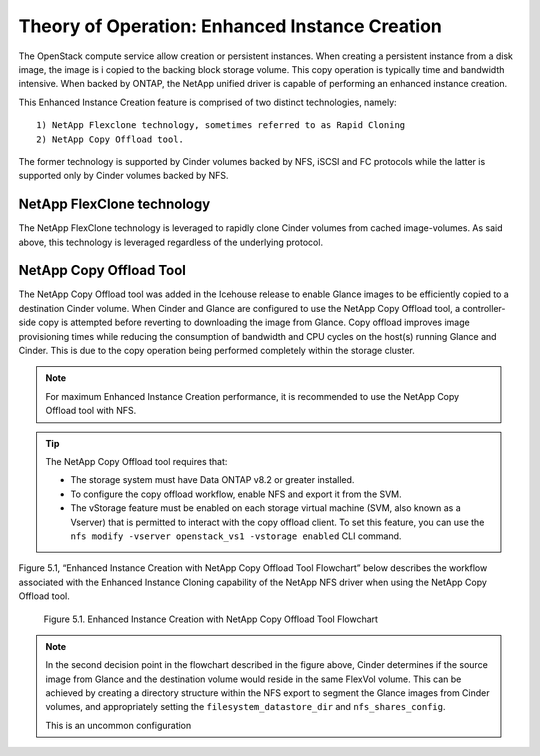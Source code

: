 .. _enhanced-instance:

Theory of Operation:  Enhanced Instance Creation
================================================

The OpenStack compute service allow creation or persistent instances.
When creating a persistent instance from a disk image, the image is i
copied to the backing block storage volume.  This copy operation is
typically time and bandwidth intensive.  When backed by ONTAP, the
NetApp unified driver is capable of performing an enhanced instance
creation.

This Enhanced Instance Creation feature is comprised of two distinct
technologies, namely:

::

  1) NetApp Flexclone technology, sometimes referred to as Rapid Cloning
  2) NetApp Copy Offload tool.

The former technology is supported by Cinder volumes backed by
NFS, iSCSI and FC protocols while the latter is supported only
by Cinder volumes backed by  NFS.

NetApp FlexClone technology
---------------------------

The NetApp FlexClone technology is leveraged to rapidly clone Cinder
volumes from cached image-volumes. As said above, this technology is
leveraged regardless of the underlying protocol.

NetApp Copy Offload Tool
------------------------

The NetApp Copy Offload tool was added in the Icehouse release to enable
Glance images to be efficiently copied to a destination Cinder volume.
When Cinder and Glance are configured to use the NetApp Copy Offload
tool, a controller-side copy is attempted before reverting to
downloading the image from Glance. Copy offload improves image provisioning
times while reducing the consumption of bandwidth and CPU cycles on the
host(s) running Glance and Cinder. This is due to the copy operation
being performed completely within the storage cluster.


.. note::

   For maximum Enhanced Instance Creation performance, it is recommended
   to use the NetApp Copy Offload tool with NFS.

.. tip::

   The NetApp Copy Offload tool requires that:

   -  The storage system must have Data ONTAP v8.2 or greater
      installed.

   -  To configure the copy offload workflow, enable NFS and export it
      from the SVM.

   -  The vStorage feature must be enabled on each storage virtual
      machine (SVM, also known as a Vserver) that is permitted to
      interact with the copy offload client. To set this feature, you
      can use the
      ``nfs modify -vserver openstack_vs1 -vstorage enabled`` CLI
      command.

Figure 5.1, “Enhanced Instance Creation with NetApp Copy Offload Tool
Flowchart” below describes the workflow associated with the Enhanced
Instance Cloning capability of the NetApp NFS driver when using the
NetApp Copy Offload tool.

.. figure:: ../../images/rapid_cloning_flowchart.png
   :alt: Enhanced Instance Creation with NetApp Copy Offload Tool Flowchart
   :width: 5.75000in

   Figure 5.1. Enhanced Instance Creation with NetApp Copy Offload Tool Flowchart

.. note::

   In the second decision point in the flowchart described in
   the figure above, Cinder determines if the source image from Glance
   and the destination volume would reside in the same FlexVol volume.
   This can be achieved by creating a directory structure within the
   NFS export to segment the Glance images from Cinder volumes, and
   appropriately setting the ``filesystem_datastore_dir`` and ``nfs_shares_config``.

   This is an uncommon configuration
